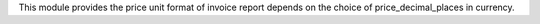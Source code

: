 This module provides the price unit format of invoice report depends on the choice of price_decimal_places in currency.
